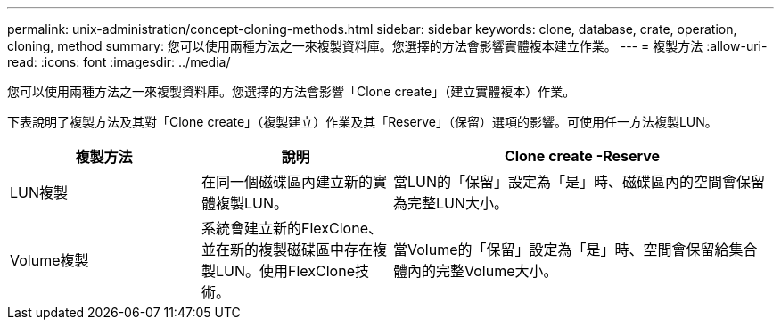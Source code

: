 ---
permalink: unix-administration/concept-cloning-methods.html 
sidebar: sidebar 
keywords: clone, database, crate, operation, cloning, method 
summary: 您可以使用兩種方法之一來複製資料庫。您選擇的方法會影響實體複本建立作業。 
---
= 複製方法
:allow-uri-read: 
:icons: font
:imagesdir: ../media/


[role="lead"]
您可以使用兩種方法之一來複製資料庫。您選擇的方法會影響「Clone create」（建立實體複本）作業。

下表說明了複製方法及其對「Clone create」（複製建立）作業及其「Reserve」（保留）選項的影響。可使用任一方法複製LUN。

[cols="1a,1a,2a"]
|===
| 複製方法 | 說明 | Clone create -Reserve 


 a| 
LUN複製
 a| 
在同一個磁碟區內建立新的實體複製LUN。
 a| 
當LUN的「保留」設定為「是」時、磁碟區內的空間會保留為完整LUN大小。



 a| 
Volume複製
 a| 
系統會建立新的FlexClone、並在新的複製磁碟區中存在複製LUN。使用FlexClone技術。
 a| 
當Volume的「保留」設定為「是」時、空間會保留給集合體內的完整Volume大小。

|===